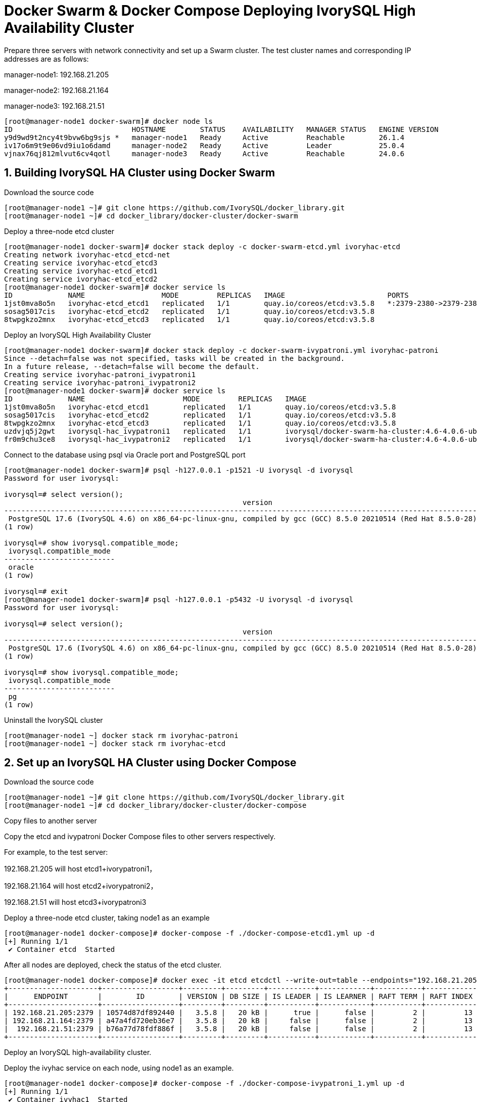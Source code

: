 
:sectnums:
:sectnumlevels: 5

= Docker Swarm & Docker Compose Deploying IvorySQL High Availability Cluster

Prepare three servers with network connectivity and set up a Swarm cluster.
The test cluster names and corresponding IP addresses are as follows:

manager-node1: 192.168.21.205

manager-node2: 192.168.21.164

manager-node3: 192.168.21.51

```
[root@manager-node1 docker-swarm]# docker node ls
ID                            HOSTNAME        STATUS    AVAILABILITY   MANAGER STATUS   ENGINE VERSION
y9d9wd9t2ncy4t9bvw6bg9sjs *   manager-node1   Ready     Active         Reachable        26.1.4
iv17o6m9t9e06vd9iu1o6damd     manager-node2   Ready     Active         Leader           25.0.4
vjnax76qj812mlvut6cv4qotl     manager-node3   Ready     Active         Reachable        24.0.6
```

== Building IvorySQL HA Cluster using Docker Swarm
Download the source code
```
[root@manager-node1 ~]# git clone https://github.com/IvorySQL/docker_library.git
[root@manager-node1 ~]# cd docker_library/docker-cluster/docker-swarm
```

Deploy a three-node etcd cluster
```
[root@manager-node1 docker-swarm]# docker stack deploy -c docker-swarm-etcd.yml ivoryhac-etcd
Creating network ivoryhac-etcd_etcd-net
Creating service ivoryhac-etcd_etcd3
Creating service ivoryhac-etcd_etcd1
Creating service ivoryhac-etcd_etcd2
[root@manager-node1 docker-swarm]# docker service ls
ID             NAME                  MODE         REPLICAS   IMAGE                        PORTS
1jst0mva8o5n   ivoryhac-etcd_etcd1   replicated   1/1        quay.io/coreos/etcd:v3.5.8   *:2379-2380->2379-2380/tcp
sosag5017cis   ivoryhac-etcd_etcd2   replicated   1/1        quay.io/coreos/etcd:v3.5.8
8twpgkzo2mnx   ivoryhac-etcd_etcd3   replicated   1/1        quay.io/coreos/etcd:v3.5.8
```

Deploy an IvorySQL High Availability Cluster
```
[root@manager-node1 docker-swarm]# docker stack deploy -c docker-swarm-ivypatroni.yml ivoryhac-patroni
Since --detach=false was not specified, tasks will be created in the background.
In a future release, --detach=false will become the default.
Creating service ivoryhac-patroni_ivypatroni1
Creating service ivoryhac-patroni_ivypatroni2
[root@manager-node1 docker-swarm]# docker service ls
ID             NAME                       MODE         REPLICAS   IMAGE                                             PORTS
1jst0mva8o5n   ivoryhac-etcd_etcd1        replicated   1/1        quay.io/coreos/etcd:v3.5.8                        *:2379-2380->2379-2380/tcp
sosag5017cis   ivoryhac-etcd_etcd2        replicated   1/1        quay.io/coreos/etcd:v3.5.8
8twpgkzo2mnx   ivoryhac-etcd_etcd3        replicated   1/1        quay.io/coreos/etcd:v3.5.8
uzdvjq5j2gwt   ivorysql-hac_ivypatroni1   replicated   1/1        ivorysql/docker-swarm-ha-cluster:4.6-4.0.6-ubi8   *:1521->1521/tcp, *:5866->5866/tcp
fr0m9chu3ce8   ivorysql-hac_ivypatroni2   replicated   1/1        ivorysql/docker-swarm-ha-cluster:4.6-4.0.6-ubi8   *:1522->1521/tcp, *:5867->5866/tcp
```

Connect to the database using psql via Oracle port and PostgreSQL port
```
[root@manager-node1 docker-swarm]# psql -h127.0.0.1 -p1521 -U ivorysql -d ivorysql
Password for user ivorysql:

ivorysql=# select version();
                                                        version
------------------------------------------------------------------------------------------------------------------------
 PostgreSQL 17.6 (IvorySQL 4.6) on x86_64-pc-linux-gnu, compiled by gcc (GCC) 8.5.0 20210514 (Red Hat 8.5.0-28), 64-bit
(1 row)

ivorysql=# show ivorysql.compatible_mode;
 ivorysql.compatible_mode
--------------------------
 oracle
(1 row)

ivorysql=# exit
[root@manager-node1 docker-swarm]# psql -h127.0.0.1 -p5432 -U ivorysql -d ivorysql
Password for user ivorysql:

ivorysql=# select version();
                                                        version
------------------------------------------------------------------------------------------------------------------------
 PostgreSQL 17.6 (IvorySQL 4.6) on x86_64-pc-linux-gnu, compiled by gcc (GCC) 8.5.0 20210514 (Red Hat 8.5.0-28), 64-bit
(1 row)

ivorysql=# show ivorysql.compatible_mode;
 ivorysql.compatible_mode
--------------------------
 pg
(1 row)
```

Uninstall the IvorySQL cluster
```
[root@manager-node1 ~] docker stack rm ivoryhac-patroni
[root@manager-node1 ~] docker stack rm ivoryhac-etcd
```

== Set up an IvorySQL HA Cluster using Docker Compose

Download the source code
```
[root@manager-node1 ~]# git clone https://github.com/IvorySQL/docker_library.git
[root@manager-node1 ~]# cd docker_library/docker-cluster/docker-compose
```
Copy files to another server

Copy the etcd and ivypatroni Docker Compose files to other servers respectively.

For example, to the test server:

192.168.21.205  will host etcd1+ivorypatroni1，

192.168.21.164  will host etcd2+ivorypatroni2，

192.168.21.51   will host etcd3+ivorypatroni3

Deploy a three-node etcd cluster, taking node1 as an example
```
[root@manager-node1 docker-compose]# docker-compose -f ./docker-compose-etcd1.yml up -d
[+] Running 1/1
 ✔ Container etcd  Started                                                                                                                                                                   0.1s

```
After all nodes are deployed, check the status of the etcd cluster.
```
[root@manager-node1 docker-compose]# docker exec -it etcd etcdctl --write-out=table --endpoints="192.168.21.205:2379,192.168.21.164:2379,192.168.21.51:2379"     endpoint status
+---------------------+------------------+---------+---------+-----------+------------+-----------+------------+--------------------+--------+
|      ENDPOINT       |        ID        | VERSION | DB SIZE | IS LEADER | IS LEARNER | RAFT TERM | RAFT INDEX | RAFT APPLIED INDEX | ERRORS |
+---------------------+------------------+---------+---------+-----------+------------+-----------+------------+--------------------+--------+
| 192.168.21.205:2379 | 10574d87df892440 |   3.5.8 |   20 kB |      true |      false |         2 |         13 |                 13 |        |
| 192.168.21.164:2379 | a47a4fd720eb36e7 |   3.5.8 |   20 kB |     false |      false |         2 |         13 |                 13 |        |
|  192.168.21.51:2379 | b76a77d78fdf886f |   3.5.8 |   20 kB |     false |      false |         2 |         13 |                 13 |        |
+---------------------+------------------+---------+---------+-----------+------------+-----------+------------+--------------------+--------+
```
Deploy an IvorySQL high-availability cluster.

Deploy the ivyhac service on each node, using node1 as an example.
```
[root@manager-node1 docker-compose]# docker-compose -f ./docker-compose-ivypatroni_1.yml up -d
[+] Running 1/1
 ✔ Container ivyhac1  Started                                                                                                                                                                0.1s
[root@manager-node1 docker-compose]# docker ps
CONTAINER ID   IMAGE                                               COMMAND                  CREATED          STATUS          PORTS     NAMES
736c0d188bdd   ivorysql/docker-compose-ha-cluster:4.6-4.0.6-ubi8   "/bin/sh /docker-ent…"   18 seconds ago   Up 17 seconds             ivyhac1
9d8e04e4f819   quay.io/coreos/etcd:v3.5.8                          "/usr/local/bin/etcd"    24 minutes ago   Up 24 minutes             etcd

```
After all nodes are deployed, check the status of the IvorySQL cluster.
```
[root@manager-node1 docker-compose]# docker exec -it ivyhac1 /bin/bash
[ivorysql@manager-node1 /]$ patronictl -c $PATRONICONF/patroni.yml list
+ Cluster: ivory-cluster (7548337408295624728) ------+----+-----------+
| Member      | Host           | Role    | State     | TL | Lag in MB |
+-------------+----------------+---------+-----------+----+-----------+
| ivypatroni1 | 192.168.21.205 | Leader  | running   |  1 |           |
| ivypatroni2 | 192.168.21.164 | Replica | streaming |  1 |         0 |
| ivypatroni3 | 192.168.21.51  | Replica | streaming |  1 |         0 |
+-------------+----------------+---------+-----------+----+-----------+

```
At this point, the one-primary-two-standby cluster setup is complete.
Connect to the database using psql via Oracle-compatible ports and PostgreSQL ports.
```
[root@manager-node1 docker-swarm]# psql -h127.0.0.1 -p1521 -U ivorysql -d ivorysql
Password for user ivorysql:

ivorysql=# select version();
                                                        version
------------------------------------------------------------------------------------------------------------------------
 PostgreSQL 17.6 (IvorySQL 4.6) on x86_64-pc-linux-gnu, compiled by gcc (GCC) 8.5.0 20210514 (Red Hat 8.5.0-28), 64-bit
(1 row)

ivorysql=# show ivorysql.compatible_mode;
 ivorysql.compatible_mode
--------------------------
 oracle
(1 row)

ivorysql=# exit
[root@manager-node1 docker-swarm]# psql -h127.0.0.1 -p5432 -U ivorysql -d ivorysql
Password for user ivorysql:

ivorysql=# select version();
                                                        version
------------------------------------------------------------------------------------------------------------------------
 PostgreSQL 17.6 (IvorySQL 4.6) on x86_64-pc-linux-gnu, compiled by gcc (GCC) 8.5.0 20210514 (Red Hat 8.5.0-28), 64-bit
(1 row)

ivorysql=# show ivorysql.compatible_mode;
 ivorysql.compatible_mode
--------------------------
 pg
(1 row)

```

Uninstall the IvorySQL cluster, using node1 as an example.
```
[root@manager-node1 ~] docker-compose -f ./docker-compose-ivypatroni_1.yml down
[root@manager-node1 ~] docker-compose -f ./docker-compose-etcd1.yml down
```